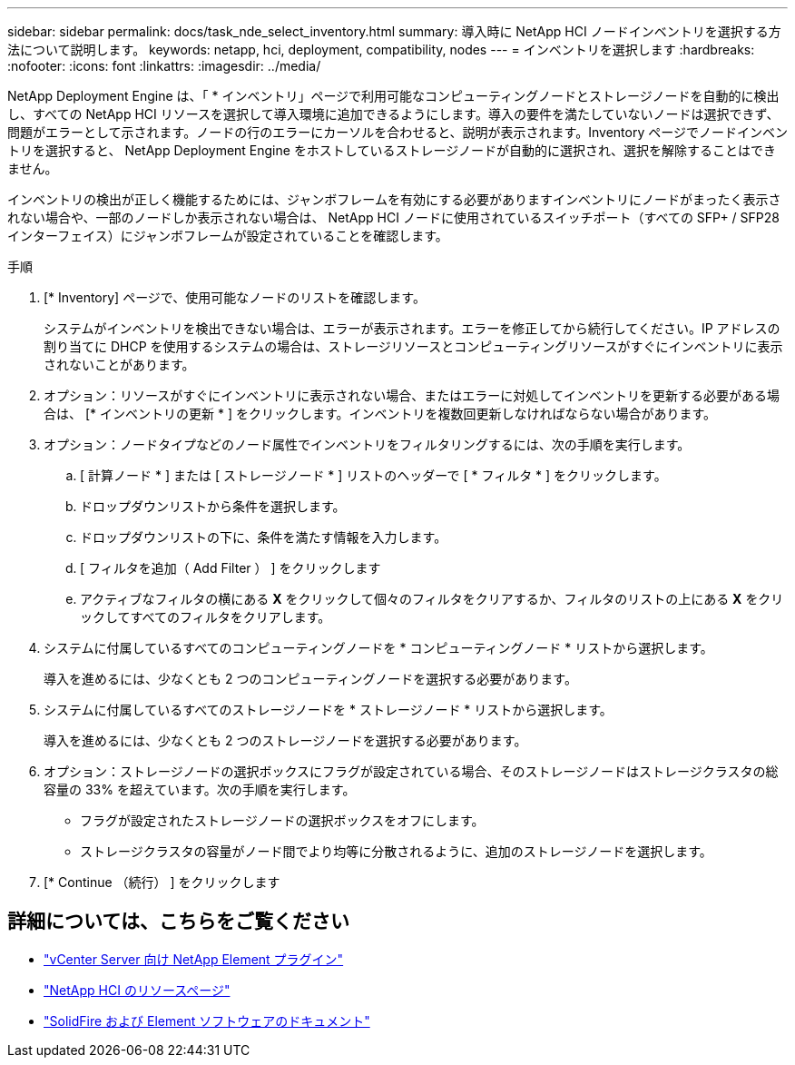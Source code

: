 ---
sidebar: sidebar 
permalink: docs/task_nde_select_inventory.html 
summary: 導入時に NetApp HCI ノードインベントリを選択する方法について説明します。 
keywords: netapp, hci, deployment, compatibility, nodes 
---
= インベントリを選択します
:hardbreaks:
:nofooter: 
:icons: font
:linkattrs: 
:imagesdir: ../media/


[role="lead"]
NetApp Deployment Engine は、「 * インベントリ」ページで利用可能なコンピューティングノードとストレージノードを自動的に検出し、すべての NetApp HCI リソースを選択して導入環境に追加できるようにします。導入の要件を満たしていないノードは選択できず、問題がエラーとして示されます。ノードの行のエラーにカーソルを合わせると、説明が表示されます。Inventory ページでノードインベントリを選択すると、 NetApp Deployment Engine をホストしているストレージノードが自動的に選択され、選択を解除することはできません。

インベントリの検出が正しく機能するためには、ジャンボフレームを有効にする必要がありますインベントリにノードがまったく表示されない場合や、一部のノードしか表示されない場合は、 NetApp HCI ノードに使用されているスイッチポート（すべての SFP+ / SFP28 インターフェイス）にジャンボフレームが設定されていることを確認します。

.手順
. [* Inventory] ページで、使用可能なノードのリストを確認します。
+
システムがインベントリを検出できない場合は、エラーが表示されます。エラーを修正してから続行してください。IP アドレスの割り当てに DHCP を使用するシステムの場合は、ストレージリソースとコンピューティングリソースがすぐにインベントリに表示されないことがあります。

. オプション：リソースがすぐにインベントリに表示されない場合、またはエラーに対処してインベントリを更新する必要がある場合は、 [* インベントリの更新 * ] をクリックします。インベントリを複数回更新しなければならない場合があります。
. オプション：ノードタイプなどのノード属性でインベントリをフィルタリングするには、次の手順を実行します。
+
.. [ 計算ノード * ] または [ ストレージノード * ] リストのヘッダーで [ * フィルタ * ] をクリックします。
.. ドロップダウンリストから条件を選択します。
.. ドロップダウンリストの下に、条件を満たす情報を入力します。
.. [ フィルタを追加（ Add Filter ） ] をクリックします
.. アクティブなフィルタの横にある *X* をクリックして個々のフィルタをクリアするか、フィルタのリストの上にある *X* をクリックしてすべてのフィルタをクリアします。


. システムに付属しているすべてのコンピューティングノードを * コンピューティングノード * リストから選択します。
+
導入を進めるには、少なくとも 2 つのコンピューティングノードを選択する必要があります。

. システムに付属しているすべてのストレージノードを * ストレージノード * リストから選択します。
+
導入を進めるには、少なくとも 2 つのストレージノードを選択する必要があります。

. オプション：ストレージノードの選択ボックスにフラグが設定されている場合、そのストレージノードはストレージクラスタの総容量の 33% を超えています。次の手順を実行します。
+
** フラグが設定されたストレージノードの選択ボックスをオフにします。
** ストレージクラスタの容量がノード間でより均等に分散されるように、追加のストレージノードを選択します。


. [* Continue （続行） ] をクリックします




== 詳細については、こちらをご覧ください

* https://docs.netapp.com/us-en/vcp/index.html["vCenter Server 向け NetApp Element プラグイン"^]
* https://www.netapp.com/us/documentation/hci.aspx["NetApp HCI のリソースページ"^]
* https://docs.netapp.com/us-en/element-software/index.html["SolidFire および Element ソフトウェアのドキュメント"^]

